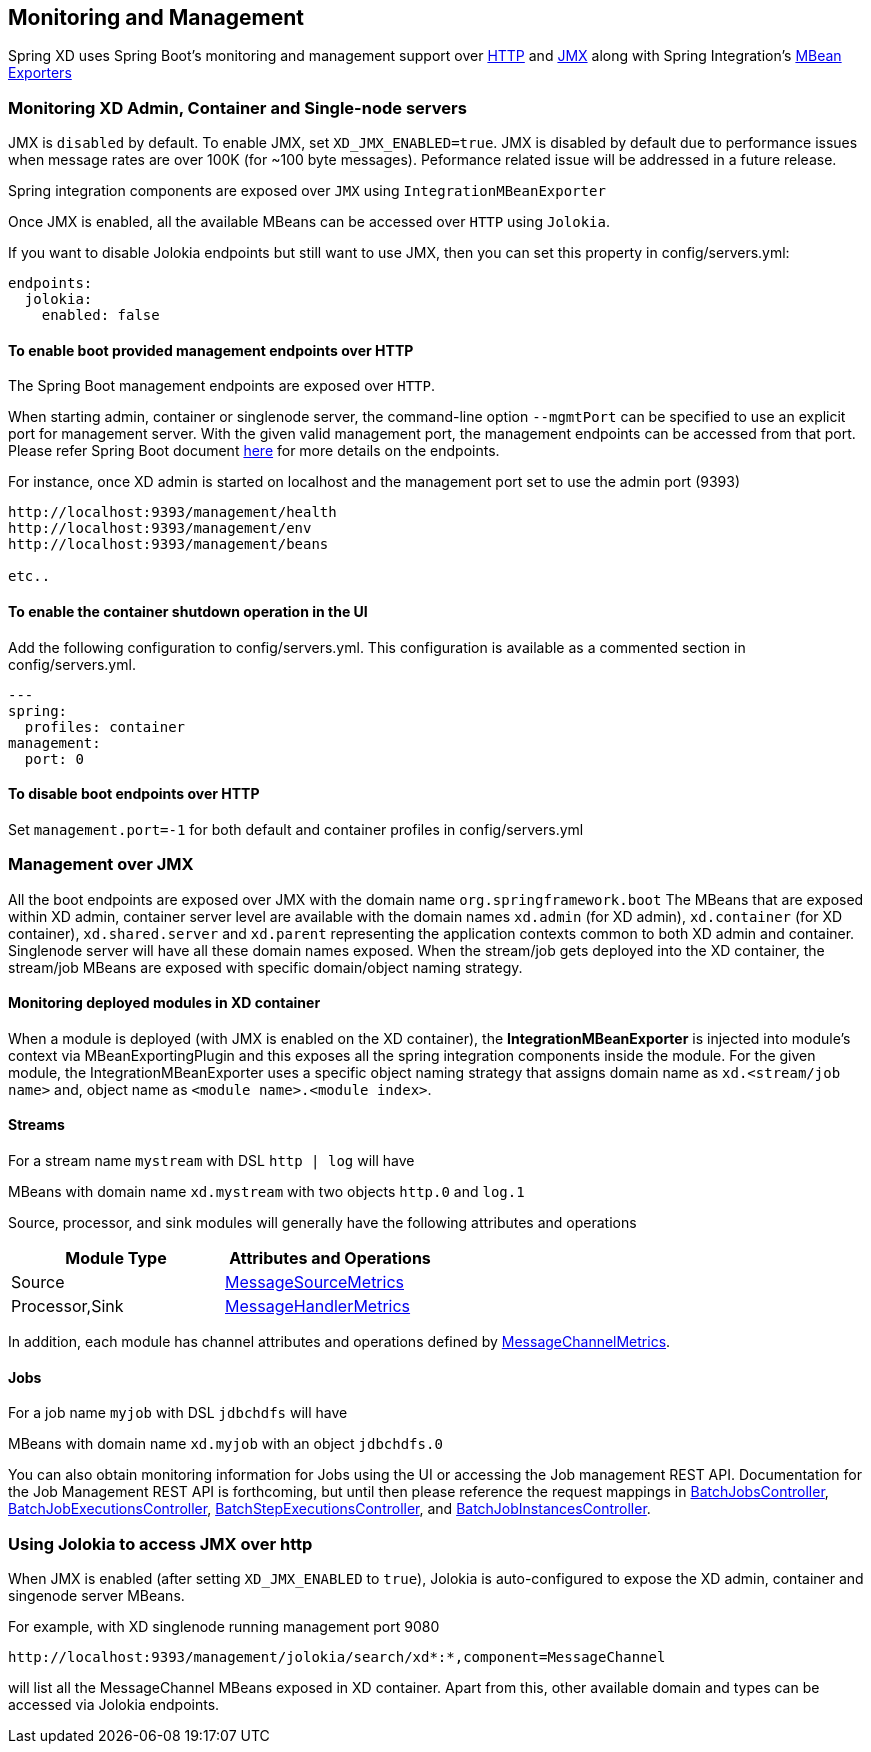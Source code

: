[[monitoring-management]]
== Monitoring and Management

Spring XD uses Spring Boot's monitoring and management support over https://docs.spring.io/spring-boot/docs/1.1.7.RELEASE/reference/htmlsingle/#production-ready-monitoring[HTTP] and https://docs.spring.io/spring-boot/docs/1.1.7.RELEASE/reference/htmlsingle/#production-ready-jmx[JMX] along with Spring Integration's https://docs.spring.io/spring-integration/docs/4.0.0.M4/reference/htmlsingle/#jmx-mbean-exporter[MBean Exporters]

=== Monitoring XD Admin, Container and Single-node servers

JMX is `disabled` by default. To enable JMX, set `XD_JMX_ENABLED=true`.  JMX is disabled by default due to performance issues when message rates are over 100K (for ~100 byte messages).  Peformance related issue will be addressed in a future release.

Spring integration components are exposed over `JMX` using `IntegrationMBeanExporter`

Once JMX is enabled, all the available MBeans can be accessed over `HTTP` using `Jolokia`.

If you want to disable Jolokia endpoints but still want to use JMX, then you can set this property in config/servers.yml:
----
endpoints:
  jolokia:
    enabled: false
----

==== To enable boot provided management endpoints over HTTP

The Spring Boot management endpoints are exposed over `HTTP`.

When starting admin, container or singlenode server, the command-line option `--mgmtPort` can be specified to use an explicit port for management server. With the given valid management port,
the management endpoints can be accessed from that port. Please refer Spring Boot document https://docs.spring.io/spring-boot/docs/1.2.3.RELEASE/reference/htmlsingle/#production-ready-endpoints[here] for more details on the endpoints.


For instance, once XD admin is started on localhost and the management port set to use the admin port (9393)
----
http://localhost:9393/management/health
http://localhost:9393/management/env
http://localhost:9393/management/beans

etc..
----

==== To enable the container shutdown operation in the UI 
Add the following configuration to config/servers.yml. This configuration is available as a commented section in config/servers.yml.
----
---
spring:
  profiles: container
management:
  port: 0
----



==== To disable boot endpoints over HTTP

Set `management.port=-1` for both default and container profiles in config/servers.yml

=== Management over JMX

All the boot endpoints are exposed over JMX with the domain name `org.springframework.boot` 
The MBeans that are exposed within XD admin, container server level are available with the domain names `xd.admin` (for XD admin), `xd.container` (for XD container),  `xd.shared.server` and `xd.parent` representing the application contexts common to both XD admin and container. Singlenode server will have all these domain names exposed.
When the stream/job gets deployed into the XD container, the stream/job MBeans are exposed with specific domain/object naming strategy.


==== Monitoring deployed modules in XD container

When a module is deployed (with JMX is enabled on the XD container), the **IntegrationMBeanExporter** is injected into module's context via MBeanExportingPlugin and this exposes all the spring integration components inside the module. For the given module, the IntegrationMBeanExporter uses a specific object naming strategy that assigns domain name as `xd.<stream/job name>` and, object name as `<module name>.<module index>`. 

==== Streams
For a stream name `mystream` with DSL `http | log` will have

MBeans with domain name `xd.mystream` with two objects `http.0` and `log.1`

Source, processor, and sink modules will generally have the following attributes and operations 

[width="50%",frame="topbot",options="header"]
|======================
|Module Type | Attributes and Operations
|Source      |https://docs.spring.io/spring-integration/docs/current/api/org/springframework/integration/monitor/LifecycleMessageSourceMetrics.html[MessageSourceMetrics]
|Processor,Sink   |https://docs.spring.io/spring-integration/docs/current/api/org/springframework/integration/monitor/LifecycleMessageHandlerMetrics.html[MessageHandlerMetrics]
|======================


In addition, each module has channel attributes and operations defined by https://docs.spring.io/spring-integration/docs/current/api/org/springframework/integration/monitor/MessageChannelMetrics.html[MessageChannelMetrics].

==== Jobs

For a job name `myjob` with DSL `jdbchdfs` will have

MBeans with domain name `xd.myjob` with an object `jdbchdfs.0`

You can also obtain monitoring information for Jobs using the UI or accessing the Job management REST API.  Documentation for the Job Management REST API is forthcoming, but until then please reference the request mappings in https://github.com/spring-projects/spring-xd/blob/master/spring-xd-dirt/src/main/java/org/springframework/xd/dirt/rest/BatchJobsController.java[BatchJobsController], 
https://github.com/spring-projects/spring-xd/blob/master/spring-xd-dirt/src/main/java/org/springframework/xd/dirt/rest/BatchJobExecutionsController.java[BatchJobExecutionsController],
https://github.com/spring-projects/spring-xd/blob/master/spring-xd-dirt/src/main/java/org/springframework/xd/dirt/rest/BatchStepExecutionsController.java[BatchStepExecutionsController], and
https://github.com/spring-projects/spring-xd/blob/master/spring-xd-dirt/src/main/java/org/springframework/xd/dirt/rest/BatchJobInstancesController.java[BatchJobInstancesController]. 



=== Using Jolokia to access JMX over http

When JMX is enabled (after setting `XD_JMX_ENABLED` to `true`), Jolokia is auto-configured to expose the XD admin, container and singenode server MBeans.

For example, with XD singlenode running management port 9080

 http://localhost:9393/management/jolokia/search/xd*:*,component=MessageChannel

 
will list all the MessageChannel MBeans exposed in XD container.
Apart from this, other available domain and types can be accessed via Jolokia endpoints.


